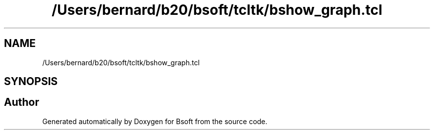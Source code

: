 .TH "/Users/bernard/b20/bsoft/tcltk/bshow_graph.tcl" 3 "Wed Sep 1 2021" "Version 2.1.0" "Bsoft" \" -*- nroff -*-
.ad l
.nh
.SH NAME
/Users/bernard/b20/bsoft/tcltk/bshow_graph.tcl
.SH SYNOPSIS
.br
.PP
.SH "Author"
.PP 
Generated automatically by Doxygen for Bsoft from the source code\&.
